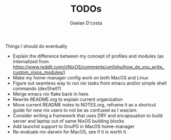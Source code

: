 #+TITLE: TODOs
#+AUTHOR: Gaelan D'costa

Things I should do eventually

- Explain the difference between my concept of profiles and modules (as internalized from https://www.reddit.com/r/NixOS/comments/um1ohu/how_do_you_write_custom_nixos_modules/)
- Make my home-manager config work on both MacOS and Linux
- Figure out seamless way to run nix tasks from emacs and/or simple shell commands (devShell?)
- Merge emacs nix flake back in here.
- Rewrite README.org to explain current organization
- Move current README notes to NOTES.org, reframe it as a shortcut guide for new nix users to not be as confused as I was/am.
- Consider writing a framework that uses DRY and encapsuation to build server and laptop out of same NixOS building blocks
- Add launchd support to GnuPG in MacOS home-manager
- Re-evaluate nix-darwin for MacOS, see if it is worth it.
  
